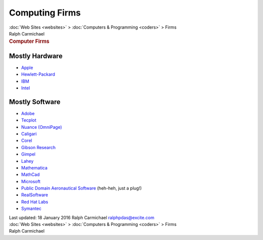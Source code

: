 ===============
Computing Firms
===============

.. container:: crumb

   :doc:`Web Sites <websites>` > :doc:`Computers &
   Programming <coders>` > Firms

.. container:: newbanner

   Ralph Carmichael  

.. container::
   :name: header

   .. rubric:: Computer Firms
      :name: computer-firms

Mostly Hardware
===============

-  `Apple <http://www.apple.com>`__
-  `Hewlett-Packard <http://www.hp.com>`__
-  `IBM <http://www.ibm.com>`__
-  `Intel <http://www.intel.com>`__

Mostly Software
===============

-  `Adobe <http://www.adobe.com/>`__
-  `Tecplot <http://www.tecplot.com>`__
-  `Nuance (OmniPage) <http://www.nuance.com/>`__
-  `Caligari <http://www.caligari.com/>`__
-  `Corel <http://www.corel.com/>`__
-  `Gibson Research <http://www.grc.com/>`__
-  `Gimpel <http://www.gimpel.com/>`__
-  `Lahey <http://www.lahey.com/>`__
-  `Mathematica <http://www.wolfram.com/>`__
-  `MathCad <http://www.ptc.com/products/mathcad/>`__
-  `Microsoft <http://www.microsoft.com/>`__
-  `Public Domain Aeronautical Software <http://www.pdas.com/>`__
   (heh-heh, just a plug!)
-  `RealSoftware <http://www.realsoftware.com/>`__
-  `Red Hat Labs <http://www.labs.redhat.com/>`__
-  `Symantec <http://www.symantec.com/>`__

.. container::
   :name: footer

   Last updated: 18 January 2016
   Ralph Carmichael ralphpdas@excite.com

.. container:: crumb

   :doc:`Web Sites <websites>` > :doc:`Computers &
   Programming <coders>` > Firms

.. container:: newbanner

   Ralph Carmichael  
